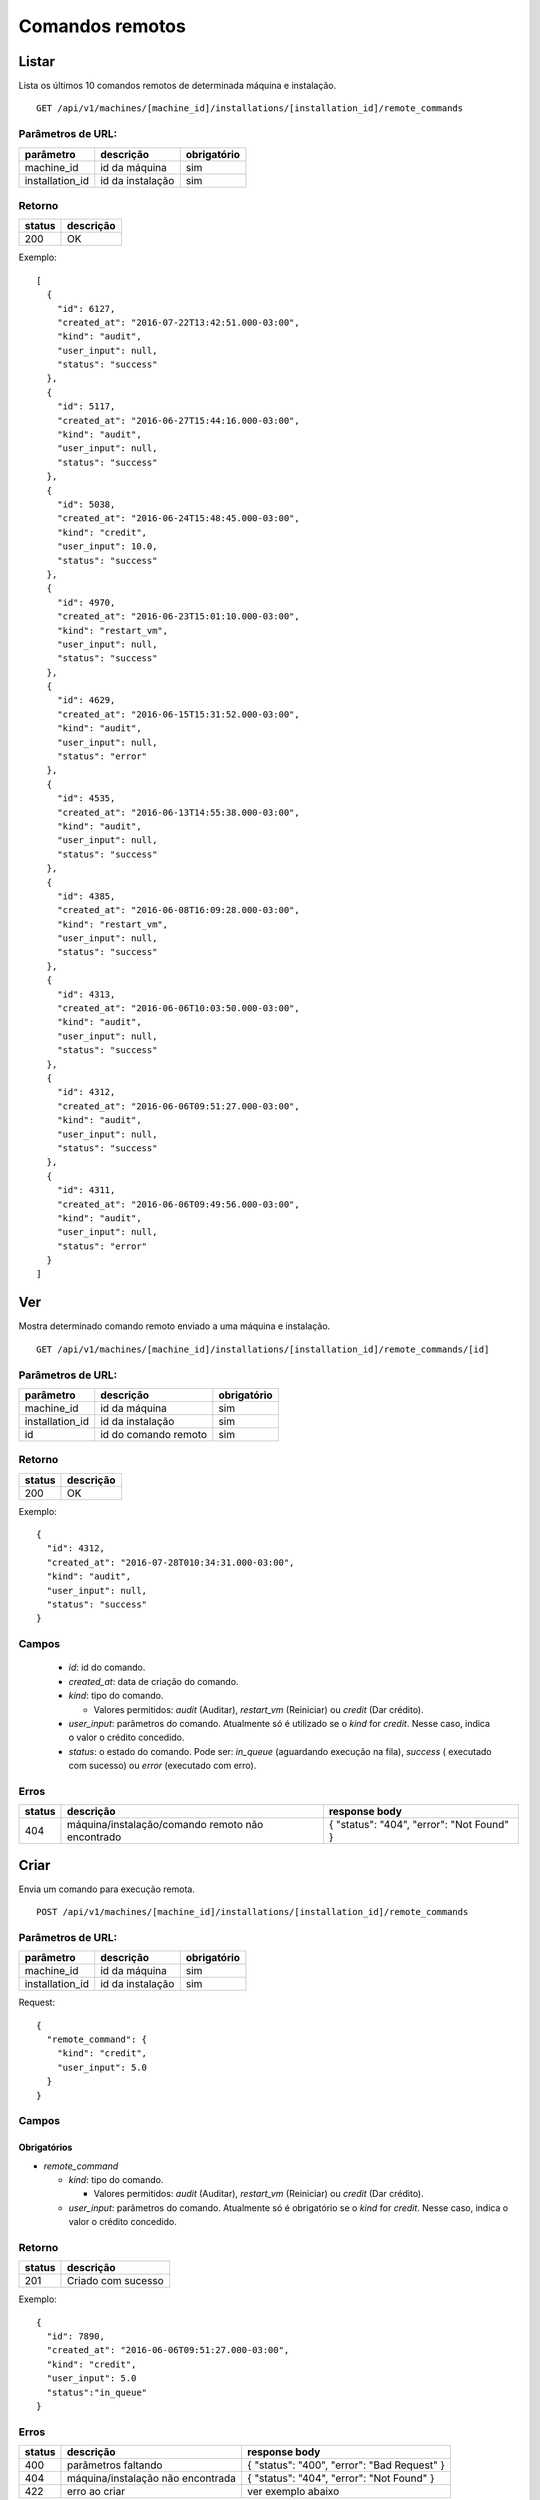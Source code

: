 ################
Comandos remotos
################

Listar
======

Lista os últimos 10 comandos remotos de determinada máquina e instalação.

::

  GET /api/v1/machines/[machine_id]/installations/[installation_id]/remote_commands

Parâmetros de URL:
------------------

===============  ================  ===========
parâmetro        descrição         obrigatório
===============  ================  ===========
machine_id       id da máquina     sim
installation_id  id da instalação  sim
===============  ================  ===========

Retorno
-------

======  =========
status  descrição
======  =========
200     OK
======  =========

Exemplo::

  [
    {
      "id": 6127,
      "created_at": "2016-07-22T13:42:51.000-03:00",
      "kind": "audit",
      "user_input": null,
      "status": "success"
    },
    {
      "id": 5117,
      "created_at": "2016-06-27T15:44:16.000-03:00",
      "kind": "audit",
      "user_input": null,
      "status": "success"
    },
    {
      "id": 5038,
      "created_at": "2016-06-24T15:48:45.000-03:00",
      "kind": "credit",
      "user_input": 10.0,
      "status": "success"
    },
    {
      "id": 4970,
      "created_at": "2016-06-23T15:01:10.000-03:00",
      "kind": "restart_vm",
      "user_input": null,
      "status": "success"
    },
    {
      "id": 4629,
      "created_at": "2016-06-15T15:31:52.000-03:00",
      "kind": "audit",
      "user_input": null,
      "status": "error"
    },
    {
      "id": 4535,
      "created_at": "2016-06-13T14:55:38.000-03:00",
      "kind": "audit",
      "user_input": null,
      "status": "success"
    },
    {
      "id": 4385,
      "created_at": "2016-06-08T16:09:28.000-03:00",
      "kind": "restart_vm",
      "user_input": null,
      "status": "success"
    },
    {
      "id": 4313,
      "created_at": "2016-06-06T10:03:50.000-03:00",
      "kind": "audit",
      "user_input": null,
      "status": "success"
    },
    {
      "id": 4312,
      "created_at": "2016-06-06T09:51:27.000-03:00",
      "kind": "audit",
      "user_input": null,
      "status": "success"
    },
    {
      "id": 4311,
      "created_at": "2016-06-06T09:49:56.000-03:00",
      "kind": "audit",
      "user_input": null,
      "status": "error"
    }
  ]

Ver
===

Mostra determinado comando remoto enviado a uma máquina e instalação.

::

  GET /api/v1/machines/[machine_id]/installations/[installation_id]/remote_commands/[id]

Parâmetros de URL:
------------------

===============  ====================  ===========
parâmetro        descrição             obrigatório
===============  ====================  ===========
machine_id       id da máquina         sim
installation_id  id da instalação      sim
id               id do comando remoto  sim
===============  ====================  ===========

Retorno
-------

======  =========
status  descrição
======  =========
200     OK
======  =========

Exemplo::

  {
    "id": 4312,
    "created_at": "2016-07-28T010:34:31.000-03:00",
    "kind": "audit",
    "user_input": null,
    "status": "success"
  }

Campos
------

  * *id*: id do comando.
  * *created_at*: data de criação do comando.
  * *kind*: tipo do comando.

    * Valores permitidos: *audit* (Auditar), *restart_vm* (Reiniciar) ou *credit* (Dar crédito).

  * *user_input*: parâmetros do comando. Atualmente só é utilizado se o *kind* for *credit*. Nesse caso, indica o valor o crédito concedido.
  * *status*: o estado do comando. Pode ser: *in_queue* (aguardando execução na fila), *success* ( executado com sucesso) ou *error* (executado com erro).

Erros
-----

======  ================================================  =========================================
status  descrição                                         response body
======  ================================================  =========================================
404     máquina/instalação/comando remoto não encontrado  { "status": "404", "error": "Not Found" }
======  ================================================  =========================================

Criar
=====

Envia um comando para execução remota.

::

  POST /api/v1/machines/[machine_id]/installations/[installation_id]/remote_commands

Parâmetros de URL:
------------------

===============  ================  ===========
parâmetro        descrição         obrigatório
===============  ================  ===========
machine_id       id da máquina     sim
installation_id  id da instalação  sim
===============  ================  ===========

Request::

  {
    "remote_command": {
      "kind": "credit",
      "user_input": 5.0
    }
  }

Campos
------

Obrigatórios
^^^^^^^^^^^^

* *remote_command*

  * *kind*: tipo do comando.

    * Valores permitidos: *audit* (Auditar), *restart_vm* (Reiniciar) ou *credit* (Dar crédito).

  * *user_input*: parâmetros do comando. Atualmente só é obrigatório se o *kind* for *credit*. Nesse caso, indica o valor o crédito concedido.

Retorno
-------

======  ==================
status  descrição
======  ==================
201     Criado com sucesso
======  ==================

Exemplo:

::

  {
    "id": 7890,
    "created_at": "2016-06-06T09:51:27.000-03:00",
    "kind": "credit",
    "user_input": 5.0
    "status":"in_queue"
  }

Erros
-----

==========  ====================================  ====================================================
status      descrição                             response body
==========  ====================================  ====================================================
400         parâmetros faltando                   { "status": "400", "error": "Bad Request" }
404         máquina/instalação não encontrada     { "status": "404", "error": "Not Found" }
422         erro ao criar                         ver exemplo abaixo
==========  ====================================  ====================================================

422 - erro ao criar

::

  {
    "kind": [
      "não pode ficar em branco"
    ]
  }
